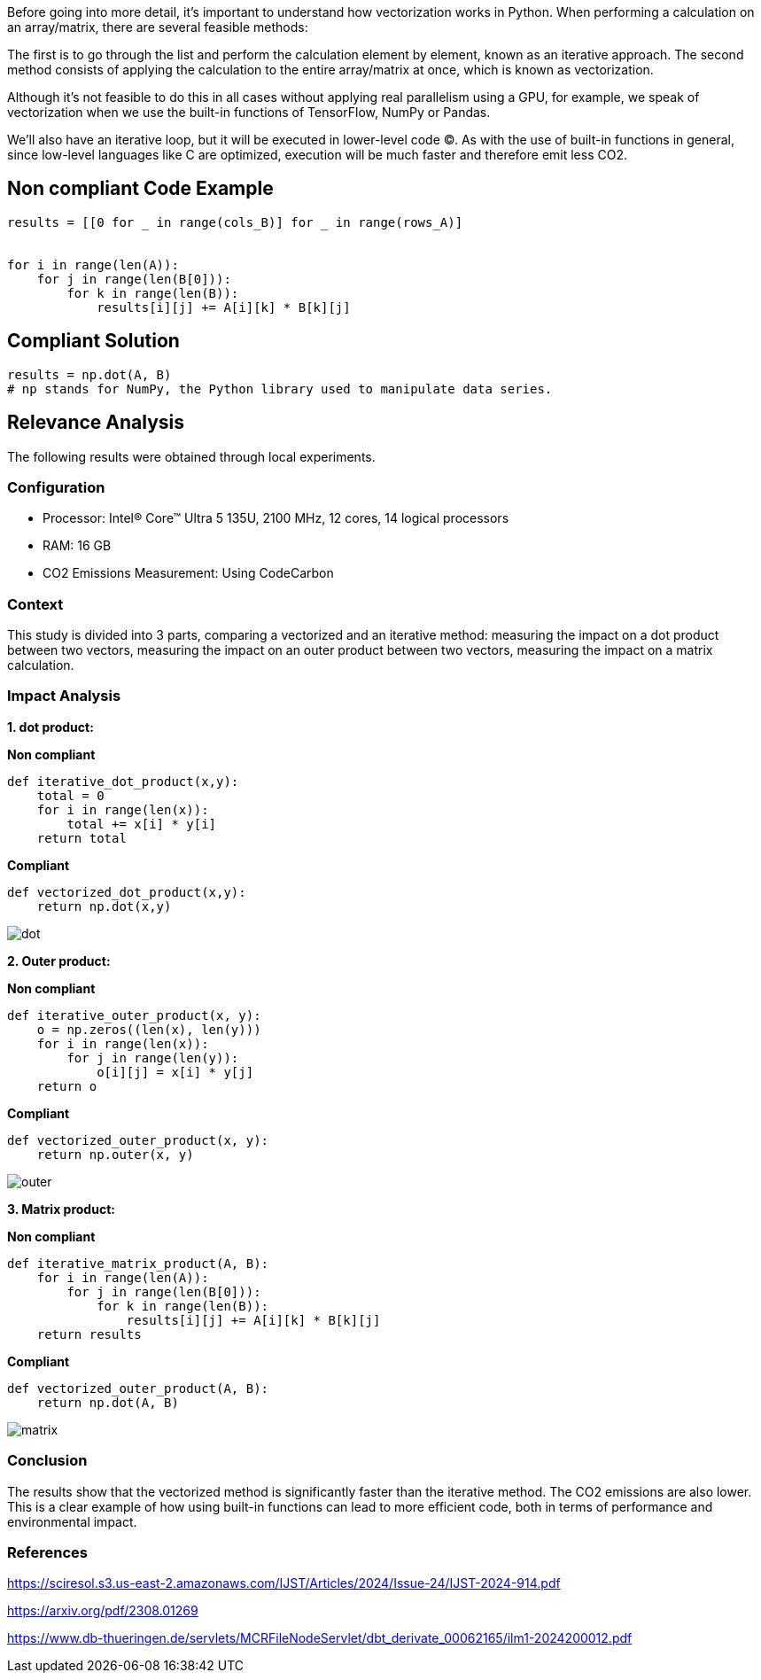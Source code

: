Before going into more detail, it's important to understand how vectorization works in Python. When performing a calculation on an array/matrix, there are several feasible methods:

The first is to go through the list and perform the calculation element by element, known as an iterative approach.
The second method consists of applying the calculation to the entire array/matrix at once, which is known as vectorization.

Although it's not feasible to do this in all cases without applying real parallelism using a GPU, for example, we speak of vectorization when we use the built-in functions of TensorFlow, NumPy or Pandas.

We'll also have an iterative loop, but it will be executed in lower-level code (C). As with the use of built-in functions in general, since low-level languages like C are optimized, execution will be much faster and therefore emit less CO2.

== Non compliant Code Example

[source,python]
----
results = [[0 for _ in range(cols_B)] for _ in range(rows_A)]


for i in range(len(A)):
    for j in range(len(B[0])):
        for k in range(len(B)):
            results[i][j] += A[i][k] * B[k][j]
----

== Compliant Solution

[source,python]
----
results = np.dot(A, B)
# np stands for NumPy, the Python library used to manipulate data series.
----

== Relevance Analysis

The following results were obtained through local experiments.

=== Configuration

* Processor: Intel(R) Core(TM) Ultra 5 135U, 2100 MHz, 12 cores, 14 logical processors
* RAM: 16 GB
* CO2 Emissions Measurement: Using CodeCarbon

=== Context

This study is divided into 3 parts, comparing a vectorized and an iterative method: 
measuring the impact on a dot product between two vectors,
measuring the impact on an outer product between two vectors,
measuring the impact on a matrix calculation.

=== Impact Analysis

*1. dot product:*

*Non compliant*
[source,python]
----
def iterative_dot_product(x,y):
    total = 0
    for i in range(len(x)):
        total += x[i] * y[i]
    return total
----
*Compliant* 
[source,python]
----
def vectorized_dot_product(x,y):
    return np.dot(x,y)
----
image::dot.png[]

*2. Outer product:*

*Non compliant*
[source,python]
----
def iterative_outer_product(x, y):
    o = np.zeros((len(x), len(y)))
    for i in range(len(x)):
        for j in range(len(y)):
            o[i][j] = x[i] * y[j]
    return o
----
*Compliant* 
[source,python]
----
def vectorized_outer_product(x, y):
    return np.outer(x, y)
----
image::outer.png[]

*3. Matrix product:*

*Non compliant*
[source,python]
----
def iterative_matrix_product(A, B):
    for i in range(len(A)):
        for j in range(len(B[0])):
            for k in range(len(B)):
                results[i][j] += A[i][k] * B[k][j]
    return results
----
*Compliant* 
[source,python]
----
def vectorized_outer_product(A, B):
    return np.dot(A, B)
----
image::matrix.png[]

=== Conclusion

The results show that the vectorized method is significantly faster than the iterative method. The CO2 emissions are also lower. This is a clear example of how using built-in functions can lead to more efficient code, both in terms of performance and environmental impact.

=== References

https://sciresol.s3.us-east-2.amazonaws.com/IJST/Articles/2024/Issue-24/IJST-2024-914.pdf

https://arxiv.org/pdf/2308.01269

https://www.db-thueringen.de/servlets/MCRFileNodeServlet/dbt_derivate_00062165/ilm1-2024200012.pdf